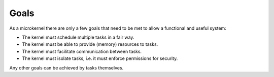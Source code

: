 =====
Goals
=====

As a microkernel there are only a few goals that need to be met to allow a
functional and useful system:

* The kernel must schedule multiple tasks in a fair way.

* The kernel must be able to provide (memory) resources to tasks.

* The kernel must facilitate communication between tasks.

* The kernel must isolate tasks, i.e. it must enforce permissions for security.

Any other goals can be achieved by tasks themselves.
